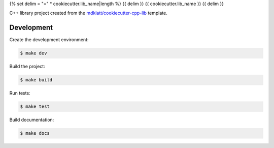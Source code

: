 {% set delim = "=" * cookiecutter.lib_name|length %}
{{ delim }}
{{ cookiecutter.lib_name }}
{{ delim }}

C++ library project created from the `mdklatt/cookiecutter-cpp-lib`_ template.


===========
Development
===========

Create the development environment:

.. code-block::

    $ make dev


Build the project:

.. code-block::

    $ make build


Run tests:

.. code-block::

    $ make test


Build documentation:

.. code-block::

    $ make docs


.. _mdklatt/cookiecutter-cpp-lib: https://github.com/mdklatt/cookiecutter-cpp-lib
